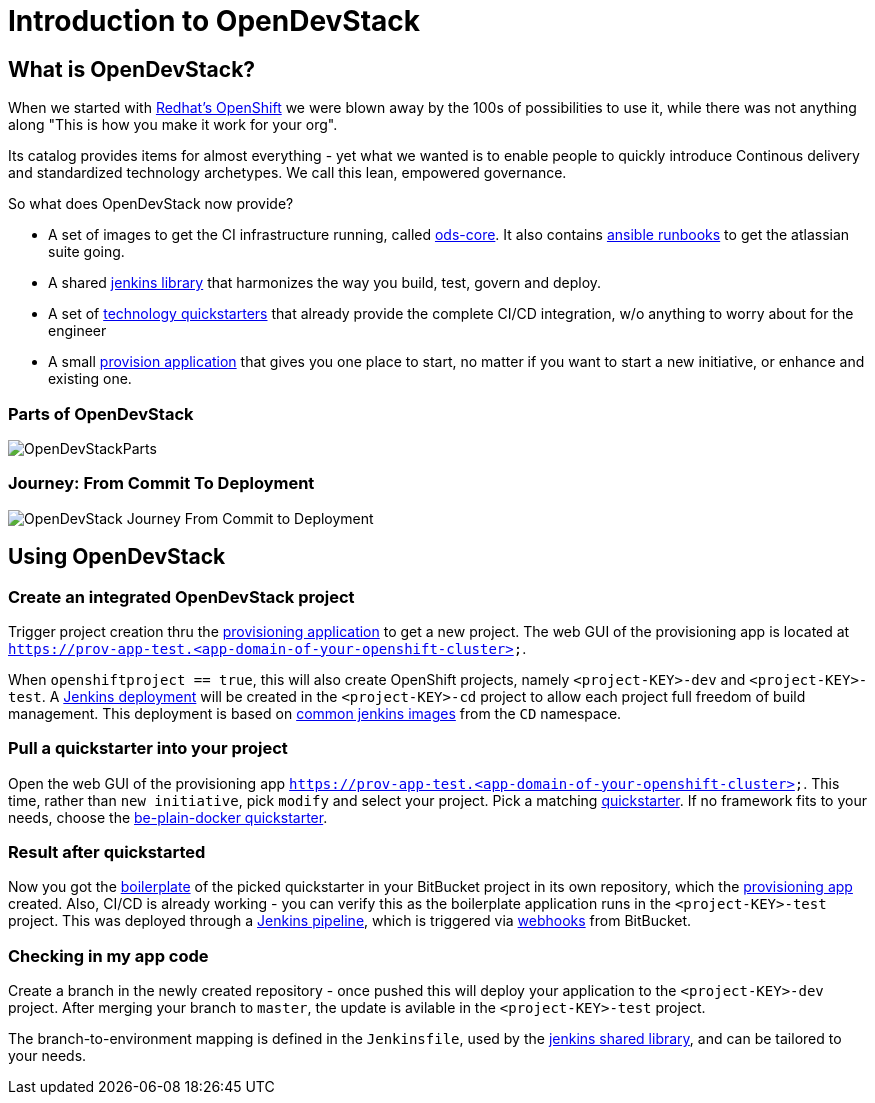 = Introduction to OpenDevStack
:experimental:
:page-layout: documentation


== What is OpenDevStack?

When we started with https://www.openshift.com/[Redhat's OpenShift] we were blown away by the 100s of possibilities to use it, while there was not anything along "This is how you make it work for your org".

Its catalog provides items for almost everything - yet what we wanted is to enable people to quickly introduce
Continous delivery and standardized technology archetypes. We call this lean, empowered governance.

So what does OpenDevStack now provide?

- A set of images to get the CI infrastructure running, called https://github.com/opendevstack/ods-core[ods-core]. It also contains https://github.com/opendevstack/ods-core/tree/master/infrastructure-setup[ansible runbooks] to get the atlassian suite going.
- A shared https://github.com/opendevstack/ods-jenkins-shared-library[jenkins library] that harmonizes the way you build, test, govern and deploy.
- A set of https://github.com/opendevstack/ods-project-quickstarters[technology quickstarters] that already provide the complete CI/CD integration, w/o anything to worry about for the engineer
- A small https://github.com/opendevstack/ods-provisioning-app[provision application] that gives you one place to start, no matter if you want to start a new initiative, or enhance and existing one.

=== Parts of OpenDevStack
image::documentation/opendevstack/opendevstack_parts.png[OpenDevStackParts]

=== Journey: From Commit To Deployment
image::documentation/opendevstack/from_commit_to_deployment.png[OpenDevStack Journey From Commit to Deployment]

== Using OpenDevStack
=== Create an integrated OpenDevStack project

Trigger project creation thru the https://github.com/opendevstack/ods-provisioning-app/[provisioning application] to get a new project. The web GUI of the provisioning app is located at `https://prov-app-test.&lt;app-domain-of-your-openshift-cluster&gt;`.

When `openshiftproject == true`, this will also create OpenShift projects, namely `&lt;project-KEY&gt;-dev` and `&lt;project-KEY&gt;-test`.
A https://github.com/opendevstack/ods-core[Jenkins deployment] will be created in the `&lt;project-KEY&gt;-cd` project to allow each project full freedom of build management. This deployment is based on https://github.com/opendevstack/ods-core[common jenkins images] from the `CD` namespace.

=== Pull a quickstarter into your project

Open the web GUI of the provisioning app `https://prov-app-test.&lt;app-domain-of-your-openshift-cluster&gt;`.
This time, rather than `new initiative`, pick `modify` and select your project. Pick a matching https://github.com/opendevstack/ods-project-quickstarters[quickstarter]. If no framework fits to your needs, choose the
 https://github.com/opendevstack/ods-project-quickstarters/blob/master/boilerplates/be-docker-plain/README.md[be-plain-docker quickstarter].

=== Result after quickstarted

Now you got the https://github.com/opendevstack/ods-project-quickstarters/tree/master/boilerplates[boilerplate] of the picked quickstarter in your BitBucket project in its own repository, which the https://github.com/opendevstack/ods-provisioning-app/[provisioning app] created. Also, CI/CD is already working - you can verify this as the boilerplate application runs in the `&lt;project-KEY&gt;-test` project. This was deployed through a https://github.com/opendevstack/ods-jenkins-shared-library[Jenkins pipeline], which is triggered via https://github.com/opendevstack/ods-core/tree/master/jenkins/webhook-proxy[webhooks] from BitBucket.

=== Checking in my app code

Create a branch in the newly created repository - once pushed this will deploy your application to the `&lt;project-KEY&gt;-dev` project. After merging your branch to `master`, the update is avilable in the `&lt;project-KEY&gt;-test` project.

The branch-to-environment mapping is defined in the `Jenkinsfile`, used by the https://github.com/opendevstack/ods-jenkins-shared-library[jenkins shared library], and can be tailored to your needs.